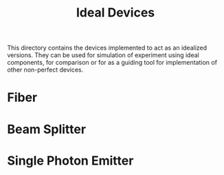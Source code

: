 #+TITLE: Ideal Devices

This directory contains the devices implemented to act as an idealized versions.
They can be used for simulation of experiment using ideal components, for
comparison or for as a guiding tool for implementation of other non-perfect devices.

* Fiber
* Beam Splitter
* Single Photon Emitter
